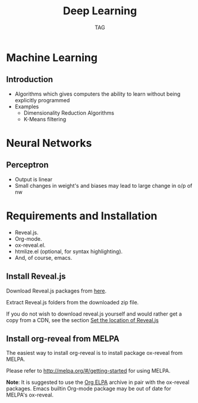 #+Title: Deep Learning
#+Author: TAG
# +Email: yjwen.ty@gmail.com

#+OPTIONS: reveal_center:t reveal_progress:t reveal_history:nil 
# +OPTIONS: reveal_control:nil
#+OPTIONS: reveal_rolling_links:t reveal_keyboard:t reveal_overview:t 
#+OPTIONS: reveal_width:1200 reveal_height:800
#+OPTIONS: toc:nil num:nil timestamp:nil
#+OPTIONS:  reveal_slide_number:nil
# +OPTIONS:  reveal_single_file:t
#+REVEAL_ROOT: ./reveal.js
# +REVEAL_MARGIN: 0
#+REVEAL_TITLE_SLIDE_BACKGROUND: ./temp1.png
#+REVEAL_MIN_SCALE: 0
#+REVEAL_MAX_SCALE: 0
#+REVEAL_TRANS: slide
#+REVEAL_THEME: telxsi
# +REVEAL_HLEVEL: 999
# +REVEAL_HEAD_PREAMBLE: <meta name="description" content="Org-Reveal Introduction.">
# +REVEAL_POSTAMBLE: <p> Created by yjwen. </p>
#+REVEAL_PLUGINS: (highlight)
# +reveal_slide_number:h/v
# +REVEAL_EXTRA_JS: ./reveal.js/telxsi.js

* Machine Learning
  :PROPERTIES:
  :reveal_background: ./temp4.png
  :reveal_background_trans: none
  :END:
**  Introduction
    :PROPERTIES:
    :reveal_background: ./temp4.png
    :reveal_background_trans: none
    :END:
  - Algorithms which gives computers the ability to learn without being
    explicitly programmed
  - Examples
    + Dimensionality Reduction Algorithms
    + K-Means filtering
* Neural Networks
  :PROPERTIES:
  :reveal_background: ./temp4.png
  :reveal_background_trans: none
  :END:
**  Perceptron
    :PROPERTIES:
    :reveal_background: ./temp4.png
    :reveal_background_trans: none
    :END:
    #+REVEAL_HTML: <div class="column" style="float:left; width: 50%">
    - Output is linear
    - Small changes in weight's and biases may lead to large change in o/p of nw
    #+REVEAL_HTML: </div>
    #+REVEAL_HTML: <div class="column" style="float:right; width: 50%">
    [[./images/perceptron.png]]
    #+REVEAL_HTML: </div>
* Requirements and Installation
  :PROPERTIES:
  :reveal_background: ./temp4.png
  :reveal_background_trans: none
  :END:

  - Reveal.js.
  - Org-mode.
  - ox-reveal.el.
  - htmlize.el (optional, for syntax highlighting).
  - And, of course, emacs.

** Install Reveal.js
  :PROPERTIES:
  :reveal_background: ./temp4.png
  :reveal_background_trans: none
  :END:

   Download Reveal.js packages from [[https://github.com/hakimel/reveal.js/][here]].

   Extract Reveal.js folders from the downloaded zip file.

   If you do not wish to download reveal.js yourself and would rather get a copy from a CDN,
   see the section [[https://github.com/yjwen/org-reveal#set-the-location-of-revealjs][Set the location of Reveal.js]]

** Install org-reveal from MELPA
  :PROPERTIES:
  :reveal_background: ./temp4.png
  :reveal_background_trans: none
  :END:

   The easiest way to install org-reveal is to install package
   ox-reveal from MELPA.

   Please refer to [[http://melpa.org/#/getting-started]] for using MELPA.

   *Note*: It is suggested to use the [[http://orgmode.org/elpa.html][Org ELPA]] archive in pair
   with the ox-reveal packages. Emacs builtin Org-mode package may be
   out of date for MELPA's ox-reveal.

* 
  :PROPERTIES:
  :reveal_background: ./temp5.png
  :reveal_background_trans: none
  :END:
